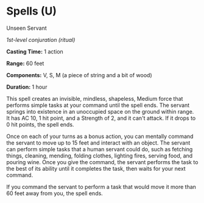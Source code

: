* Spells (U)
:PROPERTIES:
:CUSTOM_ID: spells-u
:END:
**** Unseen Servant
:PROPERTIES:
:CUSTOM_ID: unseen-servant
:END:
/1st-level conjuration (ritual)/

*Casting Time:* 1 action

*Range:* 60 feet

*Components:* V, S, M (a piece of string and a bit of wood)

*Duration:* 1 hour

This spell creates an invisible, mindless, shapeless, Medium force that
performs simple tasks at your command until the spell ends. The servant
springs into existence in an unoccupied space on the ground within
range. It has AC 10, 1 hit point, and a Strength of 2, and it can't
attack. If it drops to 0 hit points, the spell ends.

Once on each of your turns as a bonus action, you can mentally command
the servant to move up to 15 feet and interact with an object. The
servant can perform simple tasks that a human servant could do, such as
fetching things, cleaning, mending, folding clothes, lighting fires,
serving food, and pouring wine. Once you give the command, the servant
performs the task to the best of its ability until it completes the
task, then waits for your next command.

If you command the servant to perform a task that would move it more
than 60 feet away from you, the spell ends.

